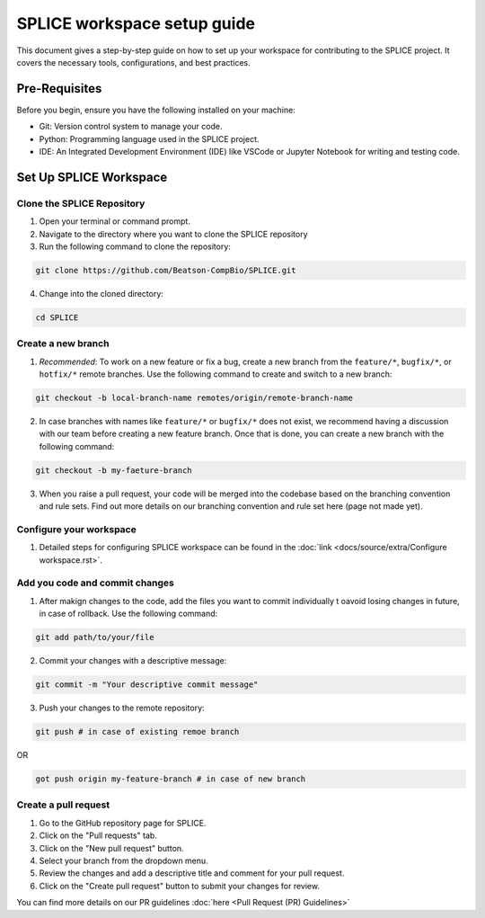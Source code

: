 SPLICE workspace setup guide
============================

This document gives a step-by-step guide on how to set up your workspace for contributing to the SPLICE project. It covers the necessary tools, configurations, and best practices.

Pre-Requisites
--------------
Before you begin, ensure you have the following installed on your machine:

* Git: Version control system to manage your code.
* Python: Programming language used in the SPLICE project.
* IDE: An Integrated Development Environment (IDE) like VSCode or Jupyter Notebook for writing and testing code.

Set Up SPLICE Workspace
-----------------------

Clone the SPLICE Repository
^^^^^^^^^^^^^^^^^^^^^^^^^^^

1. Open your terminal or command prompt.

2. Navigate to the directory where you want to clone the SPLICE repository

3. Run the following command to clone the repository:

.. code-block:: console

  git clone https://github.com/Beatson-CompBio/SPLICE.git

4. Change into the cloned directory:

.. code-block:: console

  cd SPLICE

Create a new branch
^^^^^^^^^^^^^^^^^^^

1. *Recommended*: To work on a new feature or fix a bug, create a new branch from the ``feature/*``, ``bugfix/*``, or ``hotfix/*`` remote branches. Use the following command to create and switch to a new branch:

.. code-block:: console

  git checkout -b local-branch-name remotes/origin/remote-branch-name

2. In case branches with names like ``feature/*`` or ``bugfix/*`` does not exist, we recommend having a discussion with our team before creating a new feature branch. Once that is done, you can create a new branch with the following command:

.. code-block:: console 

  git checkout -b my-faeture-branch

3. When you raise a pull request, your code will be merged into the codebase based on the branching convention and rule sets. Find out more details on our branching convention and rule set here (page not made yet).

Configure your workspace
^^^^^^^^^^^^^^^^^^^^^^^^

1. Detailed steps for configuring SPLICE workspace can be found in the :doc:`link <docs/source/extra/Configure workspace.rst>`.

Add you code and commit changes
^^^^^^^^^^^^^^^^^^^^^^^^^^^^^^^

1. After makign changes to the code, add the files you want to commit individually t oavoid losing changes in future, in case of rollback. Use the following command:

.. code-block:: console

  git add path/to/your/file

2. Commit your changes with a descriptive message:

.. code-block:: console

  git commit -m "Your descriptive commit message"

3. Push your changes to the remote repository:

..  code-block:: console

  git push # in case of existing remoe branch 

OR

.. code-block:: console

  got push origin my-feature-branch # in case of new branch

Create a pull request 
^^^^^^^^^^^^^^^^^^^^^

1. Go to the GitHub repository page for SPLICE.
2. Click on the "Pull requests" tab.
3. Click on the "New pull request" button.
4. Select your branch from the dropdown menu.
5. Review the changes and add a descriptive title and comment for your pull request.
6. Click on the "Create pull request" button to submit your changes for review.

You can find more details on our PR guidelines :doc:`here <Pull Request (PR) Guidelines>`
